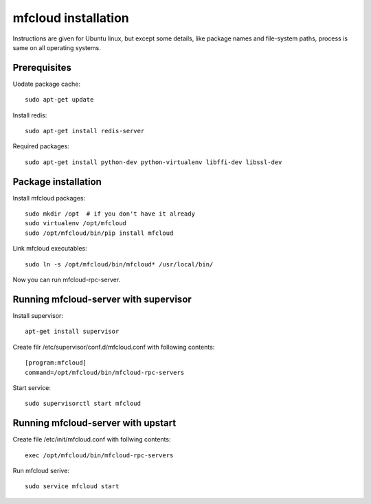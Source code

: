 
============================================
mfcloud installation
============================================

Instructions are given for Ubuntu linux, but except some details, like
package names and file-system paths, process is same on all operating systems.

Prerequisites
===============

Uodate package cache::

    sudo apt-get update

Install redis::

    sudo apt-get install redis-server

Required packages::

    sudo apt-get install python-dev python-virtualenv libffi-dev libssl-dev

Package installation
========================================

Install mfcloud packages::

    sudo mkdir /opt  # if you don't have it already
    sudo virtualenv /opt/mfcloud
    sudo /opt/mfcloud/bin/pip install mfcloud

Link mfcloud executables::

    sudo ln -s /opt/mfcloud/bin/mfcloud* /usr/local/bin/


Now you can run mfcloud-rpc-server.

Running mfcloud-server with supervisor
===========================================

Install supervisor::

    apt-get install supervisor

Create filr /etc/supervisor/conf.d/mfcloud.conf with following contents::

    [program:mfcloud]
    command=/opt/mfcloud/bin/mfcloud-rpc-servers

Start service::

    sudo supervisorctl start mfcloud


Running mfcloud-server with upstart
===========================================

Create file /etc/init/mfcloud.conf with follwing contents::

    exec /opt/mfcloud/bin/mfcloud-rpc-servers

Run mfcloud serive::

    sudo service mfcloud start

